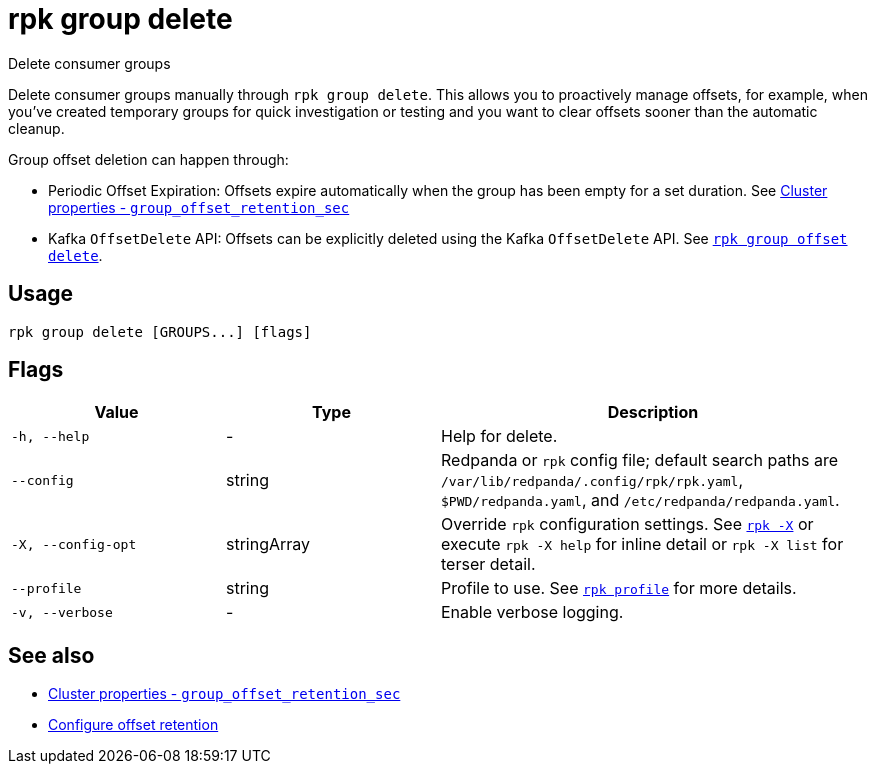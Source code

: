 = rpk group delete

Delete consumer groups

Delete consumer groups manually through `rpk group delete`. This allows you to proactively manage offsets, for example, when you've created temporary groups for quick investigation or testing and you want to clear offsets sooner than the automatic cleanup.

Group offset deletion can happen through:

* Periodic Offset Expiration: Offsets expire automatically when the group has been empty for a set duration. See xref:reference:properties/cluster-properties.adoc#group_offset_retention_sec[Cluster properties - `group_offset_retention_sec`]
* Kafka `OffsetDelete` API: Offsets can be explicitly deleted using the Kafka `OffsetDelete` API. See xref:reference:rpk/rpk-group/rpk-group-offset-delete.adoc[`rpk group offset delete`].

== Usage

[,bash]
----
rpk group delete [GROUPS...] [flags]
----

== Flags

[cols="1m,1a,2a"]
|===
|*Value* |*Type* |*Description*

|-h, --help |- |Help for delete.

|--config |string |Redpanda or `rpk` config file; default search paths are `/var/lib/redpanda/.config/rpk/rpk.yaml`, `$PWD/redpanda.yaml`, and `/etc/redpanda/redpanda.yaml`.

|-X, --config-opt |stringArray |Override `rpk` configuration settings. See xref:reference:rpk/rpk-x-options.adoc[`rpk -X`] or execute `rpk -X help` for inline detail or `rpk -X list` for terser detail.

|--profile |string |Profile to use. See xref:reference:rpk/rpk-profile.adoc[`rpk profile`] for more details.

|-v, --verbose |- |Enable verbose logging.
|===

== See also 

* xref:reference:properties/cluster-properties.adoc#group_offset_retention_sec[Cluster properties - `group_offset_retention_sec`]
* xref:manage:cluster-maintenance/disk-utilization.adoc#configure-offset-retention[Configure offset retention]